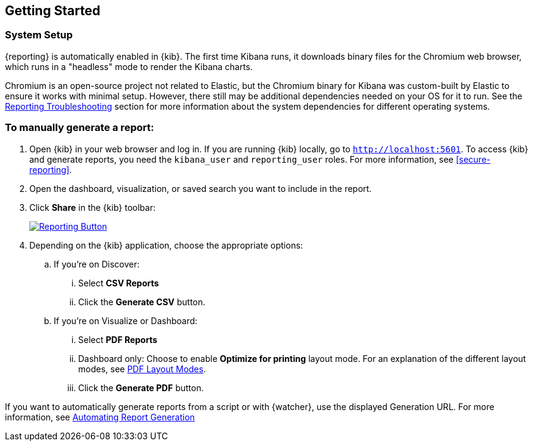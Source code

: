 [role="xpack"]
[[reporting-getting-started]]
== Getting Started

[float]
=== System Setup

{reporting} is automatically enabled in {kib}. The first time Kibana runs, it downloads binary files for the Chromium web browser, which
runs in a "headless" mode to render the Kibana charts.

Chromium is an open-source project not related to Elastic, but the Chromium binary for Kibana was custom-built by Elastic to ensure it works
with minimal setup. However, there still may be additional dependencies needed on your OS for it to run. See the
<<reporting-troubleshooting-system-dependencies, Reporting Troubleshooting>> section for more information about the system dependencies for
different operating systems.

[float]
=== To manually generate a report:

. Open {kib} in your web browser and log in. If you are running {kib}
locally, go to `http://localhost:5601`. To access {kib} and generate
reports, you need the `kibana_user` and `reporting_user` roles. For more
information, see <<secure-reporting>>.

. Open the dashboard, visualization, or saved search you want to include
in the report.

. Click *Share* in the {kib} toolbar:
+
--
[role="screenshot"]
image:reporting/images/share-button.png["Reporting Button",link="share-button.png"]
--

. Depending on the {kib} application, choose the appropriate options:

.. If you're on Discover:
  ... Select *CSV Reports*

  ... Click the *Generate CSV* button.

.. If you're on Visualize or Dashboard:
  ... Select *PDF Reports*

  ... Dashboard only: Choose to enable *Optimize for printing* layout mode. For an explanation of the different layout modes, see <<pdf-layout-modes, PDF Layout Modes>>.

  ... Click the *Generate PDF* button.

If you want to automatically generate reports from a script or with
{watcher}, use the displayed Generation URL. For more information, see
<<automating-report-generation, Automating Report Generation>>

